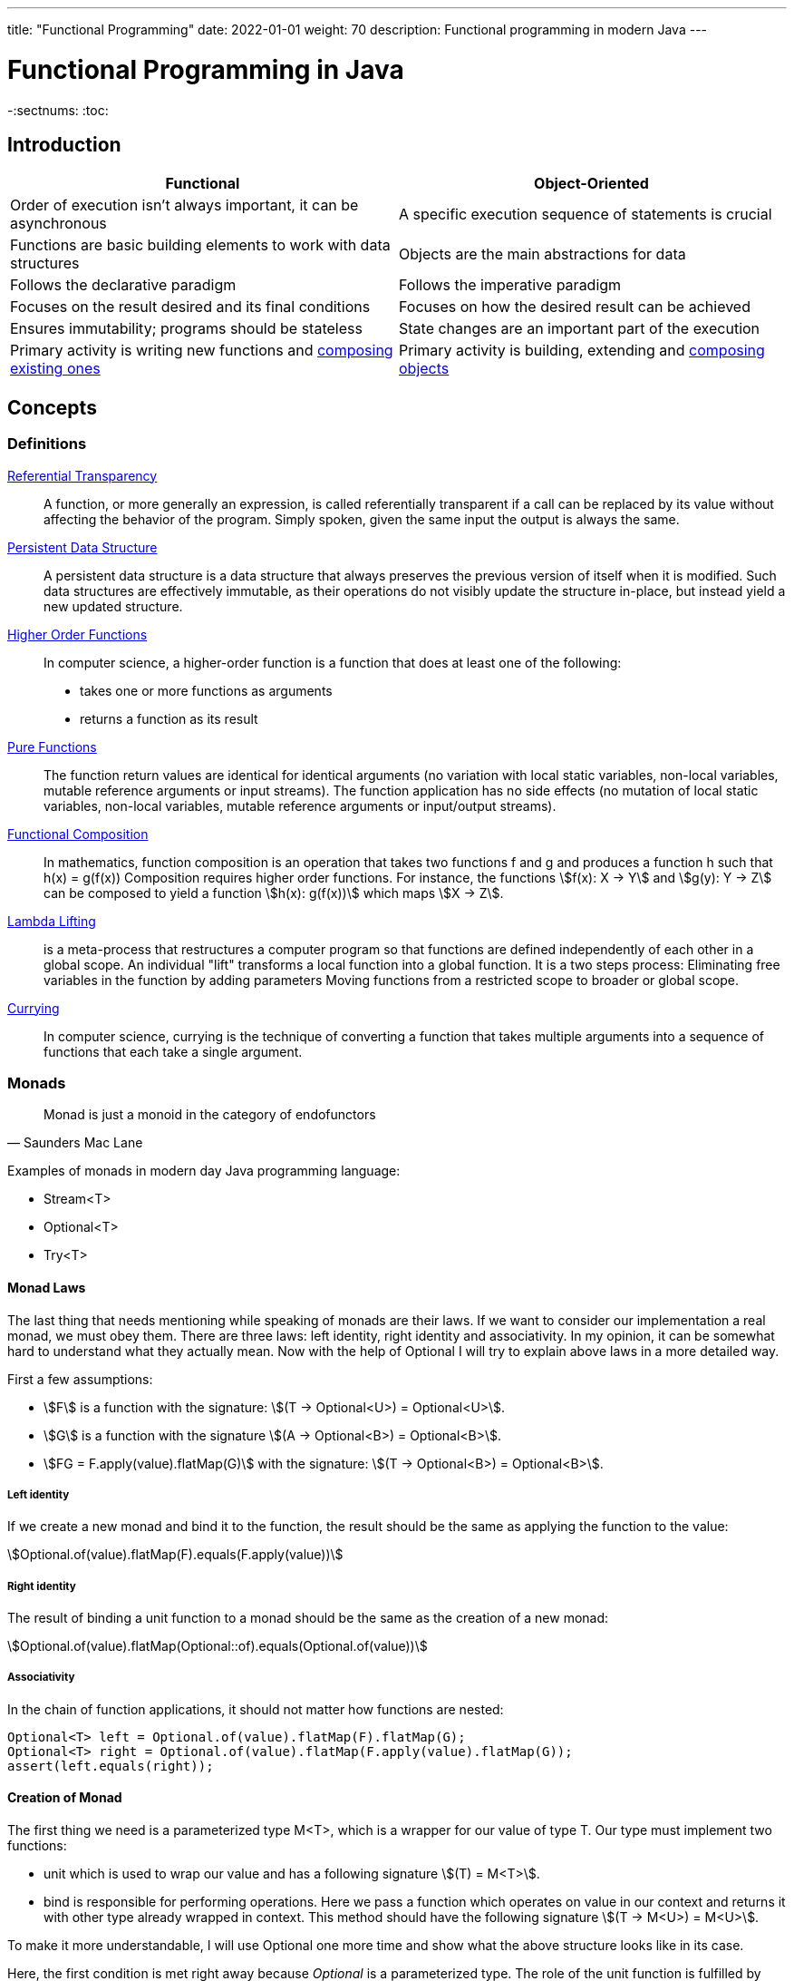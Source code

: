 ---
title: "Functional Programming"
date: 2022-01-01
weight: 70
description: Functional programming in modern Java
---

= Functional Programming in Java
:author: Marcel Baumann
:email: <marcel.baumann@tangly.net>
:revnumber: v0.1
:revdate: 2021-01-01
:homepage: https://www.tangly.net/
:keywords: agile, architecture, functional programming
:company: https://www.tangly.net/[tangly llc]
-:sectnums:
:toc:

== Introduction

[cols="1,1"]
|===
|Functional |Object-Oriented

|Order of execution isn’t always important, it can be asynchronous
|A specific execution sequence of statements is crucial

|Functions are basic building elements to work with data structures
|Objects are the main abstractions for data

|Follows the declarative paradigm
|Follows the imperative paradigm

|Focuses on the result desired and its final conditions
|Focuses on how the desired result can be achieved

|Ensures immutability; programs should be stateless
|State changes are an important part of the execution

|Primary activity is writing new functions and https://en.wikipedia.org/wiki/Function_composition_(computer_science)[composing existing ones]
|Primary activity is building, extending and https://en.wikipedia.org/wiki/Object_composition[composing objects]
|===

== Concepts

=== Definitions


https://en.wikipedia.org/wiki/Referential_transparency[Referential Transparency]::
A function, or more generally an expression, is called referentially transparent if a call can be replaced by its value without affecting the behavior of the program.
Simply spoken, given the same input the output is always the same.
https://en.wikipedia.org/wiki/Persistent_data_structure[Persistent Data Structure]::
A persistent data structure is a data structure that always preserves the previous version of itself when it is modified.
Such data structures are effectively immutable, as their operations do not visibly update the structure in-place, but instead yield a new updated structure.
https://en.wikipedia.org/wiki/Higher-order_function[Higher Order Functions]::
In computer science, a higher-order function is a function that does at least one of the following:

* takes one or more functions as arguments
* returns a function as its result
https://en.wikipedia.org/wiki/Pure_function[Pure Functions]::
The function return values are identical for identical arguments (no variation with local static variables, non-local variables, mutable reference arguments or input streams).
The function application has no side effects (no mutation of local static variables, non-local variables, mutable reference arguments or input/output streams).
https://en.wikipedia.org/wiki/Function_composition_(computer_science)[Functional Composition]::
In mathematics, function composition is an operation that takes two functions f and g and produces a function h such that h(x) = g(f(x)) Composition requires higher order functions.
For instance, the functions asciimath:[f(x): X → Y] and asciimath:[g(y): Y → Z] can be composed to yield a function asciimath:[h(x): g(f(x))] which maps
asciimath:[X → Z].
https://en.wikipedia.org/wiki/Lambda_lifting[Lambda Lifting]::
is a meta-process that restructures a computer program so that functions are defined independently of each other in a global scope.
An individual "lift" transforms a local function into a global function.
It is a two steps process:
Eliminating free variables in the function by adding parameters Moving functions from a restricted scope to broader or global scope.
https://en.wikipedia.org/wiki/Currying[Currying]::
In computer science, currying is the technique of converting a function that takes multiple arguments into a sequence of functions that each take a single argument.

=== Monads

[cite,Saunders Mac Lane]
____
Monad is just a monoid in the category of endofunctors
____

Examples of monads in modern day Java programming language:

* Stream<T>
* Optional<T>
* Try<T>

==== Monad Laws

The last thing that needs mentioning while speaking of monads are their laws.
If we want to consider our implementation a real monad, we must obey them.
There are three laws: left identity, right identity and associativity.
In my opinion, it can be somewhat hard to understand what they actually mean.
Now with the help of Optional I will try to explain above laws in a more detailed way.

First a few assumptions:

* asciimath:[F] is a function with the signature: asciimath:[(T -> Optional<U>) = Optional<U>].
* asciimath:[G] is a function with the signature asciimath:[(A -> Optional<B>) = Optional<B>].
* asciimath:[FG = F.apply(value).flatMap(G)] with the signature: asciimath:[(T -> Optional<B>) = Optional<B>].

===== Left identity

If we create a new monad and bind it to the function, the result should be the same as applying the function to the value:

asciimath:[Optional.of(value).flatMap(F).equals(F.apply(value))]

===== Right identity

The result of binding a unit function to a monad should be the same as the creation of a new monad:

asciimath:[Optional.of(value).flatMap(Optional::of).equals(Optional.of(value))]

===== Associativity

In the chain of function applications, it should not matter how functions are nested:

[source,java]
----
Optional<T> left = Optional.of(value).flatMap(F).flatMap(G);
Optional<T> right = Optional.of(value).flatMap(F.apply(value).flatMap(G));
assert(left.equals(right));
----

==== Creation of Monad

The first thing we need is a parameterized type M<T>, which is a wrapper for our value of type T. Our type must implement two functions:

* unit which is used to wrap our value and has a following signature asciimath:[(T) = M<T>].
* bind is responsible for performing operations.
Here we pass a function which operates on value in our context and returns it with other type already wrapped in context.
This method should have the following signature asciimath:[(T -> M<U>) = M<U>].

To make it more understandable, I will use Optional one more time and show what the above structure looks like in its case.

Here, the first condition is met right away because _Optional_ is a parameterized type.
The role of the unit function is fulfilled by _ofNullable_ and _of_ methods.
_FlatMap_ plays the role of the _bind_ function.
Of course, in the case of Optional, type boundaries allow us to use more complex types than in the definition above.
== Streams

== Other Approaches

=== Closure Functional Advantages

=== Groovy Functional Advantages

== Future Java Functional Enhancements

=== Concise Method Bodies

=== Pattern Matching and Deconstruction

[bibliography]
== References

- [[[effective-java, 1]]] Effective Java _Third Edition_. Joshua Bloch. Addison-Wesley. 2018
